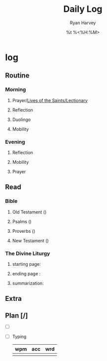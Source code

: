 #+title: Daily Log
#+author: Ryan Harvey
#+date: %t %<%H:%M>
#+STARTUP: content
* log 
** Routine
*** Morning
**** Prayer/[[https://goarch.org][Lives of the Saints/Lectionary]]
**** Reflection
**** Duolingo
**** Mobility
*** Evening
**** Reflection
**** Mobility
**** Prayer
** Read
*** Bible 
**** Old Testament ()
**** Psalms ()
**** Proverbs ()
**** New Testament ()
*** The Divine Liturgy
**** starting page: 
**** ending page  : 
**** summarization: 
** Extra
** Plan [/]
- [ ] 
- [ ] Typing
  | wpm | acc | wrd |
  |-----+-----+-----|
  |     |     |     |
